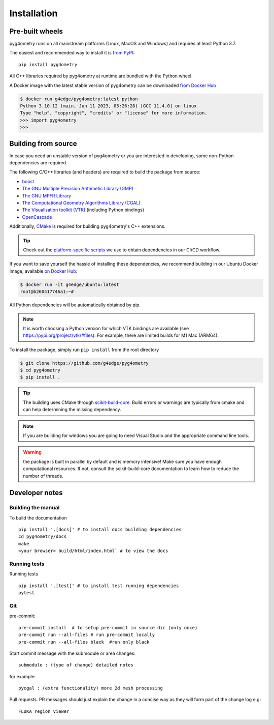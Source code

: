 ============
Installation
============

Pre-built wheels
----------------

pyg4ometry runs on all mainstream platforms (Linux, MacOS and Windows) and
requires at least Python 3.7.

The easiest and recommended way to install it is `from PyPI
<https://pypi.org/project/pyg4ometry/>`_: ::

    pip install pyg4ometry

All C++ libraries required by pyg4ometry at runtime are bundled with the Python
wheel.

A Docker image with the latest stable version of pyg4ometry can be downloaded
`from Docker Hub <https://hub.docker.com/repository/docker/g4edge/pyg4ometry>`_

.. code:: console

    $ docker run g4edge/pyg4ometry:latest python
    Python 3.10.12 (main, Jun 11 2023, 05:26:28) [GCC 11.4.0] on linux
    Type "help", "copyright", "credits" or "license" for more information.
    >>> import pyg4ometry
    >>>

Building from source
--------------------

In case you need an unstable version of pyg4ometry or you are interested in
developing, some non-Python dependencies are required.

The following C/C++ libraries (and headers) are required to build the package from source:

* `boost <https://www.boost.org/>`_
* `The GNU Multiple Precision Arithmetic Library (GMP) <https://gmplib.org/>`_
* `The GNU MPFR Library <https://www.mpfr.org/>`_
* `The Computational Geometry Algorithms Library (CGAL) <https://www.cgal.org>`_
* `The Visualisation toolkit (VTK) <https://vtk.org>`_ (including Python bindings)
* `OpenCascade <https://dev.opencascade.org/>`_

Additionally, `CMake <https://cmake.org>`_ is required for building pyg4ometry's C++ extensions.

.. tip::
   Check out the `platform-specific scripts
   <https://github.com/g4edge/pyg4ometry/tree/main/.github/bin>`_ we use to
   obtain dependencies in our CI/CD workflow.

If you want to save yourself the hassle of installing these dependencies, we
recommend building in our Ubuntu Docker image, available `on Docker Hub
<https://hub.docker.com/repository/docker/g4edge/ubuntu>`_:

.. code:: console

   $ docker run -it g4edge/ubuntu:latest
   root@b260417746a1:~#

All Python dependencies will be automatically obtained by pip.

.. note::
   It is worth choosing a Python version for which VTK bindings are available
   (see https://pypi.org/project/vtk/#files). For example, there are limited
   builds for M1 Mac (ARM64).

To install the package, simply run ``pip install`` from the root directory

.. code:: console

   $ git clone https://github.com/g4edge/pyg4ometry
   $ cd pyg4ometry
   $ pip install .

.. tip::
   The building uses CMake through `scikit-build-core
   <https://scikit-build-core.readthedocs.io>`_. Build errors or warnings are
   typically from cmake and can help determining the missing dependency.

.. note::
   If you are building for windows you are going to need Visual Studio and
   the appropriate command line tools.

.. warning::
   the package is built in parallel by default and is memory intensive! Make
   sure you have enough computational resources. If not, consult the
   scikit-build-core documentation to learn how to reduce the number of
   threads.

Developer notes
---------------

Building the manual
^^^^^^^^^^^^^^^^^^^

To build the documentation ::

    pip install '.[docs]' # to install docs building dependencies
    cd pyg4ometry/docs
    make
    <your browser> build/html/index.html` # to view the docs

Running tests
^^^^^^^^^^^^^

Running tests ::

    pip install '.[test]' # to install test running dependencies
    pytest


Git
^^^

pre-commit::

    pre-commit install  # to setup pre-commit in source dir (only once)
    pre-commit run --all-files # run pre-commit locally
    pre-commit run --all-files black  #run only black

Start commit message with the submodule or area changes::

    submodule : (type of change) detailed notes

for example::

    pycgal : (extra functionality) more 2d mesh processing

Pull requests. PR messages should just explain the change in a concise way as they will form part of the change log
e.g::

    FLUKA region viewer
